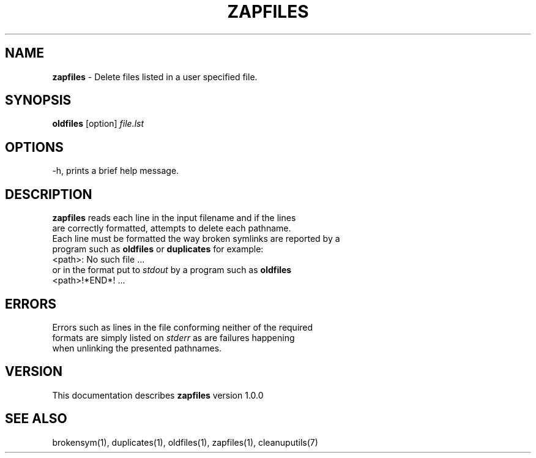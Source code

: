 .TH ZAPFILES 1 "v\ 1.0.0" "2014-0-19" "GNU"
.SH NAME
.B zapfiles
\- Delete files listed in a user specified file.
.SH SYNOPSIS
.B oldfiles \fR[option] \fIfile.lst
.SH OPTIONS
.TP
\-h, prints a brief help message.
.SH DESCRIPTION
\fBzapfiles\fR reads each line in the input filename and if the lines
.br
are correctly formatted, attempts to delete each pathname.
.br
Each line must be formatted the way broken symlinks are reported by a
.br
program such as \fBoldfiles\fR or \fBduplicates\fR for example:
.br
<path>: No such file  ...
.br
or in the format put to \fIstdout \fR by a program such as \fBoldfiles
.br
\fR<path>!*END*! ...
.SH ERRORS
Errors such as lines in the file conforming neither of the required
.br
formats are simply listed on \fIstderr\fR as are failures happening
.br
when unlinking the presented pathnames.
.SH VERSION
This documentation describes \fBzapfiles\fR version 1.0.0
.SH "SEE ALSO"
brokensym(1), duplicates(1), oldfiles(1), zapfiles(1), cleanuputils(7)
